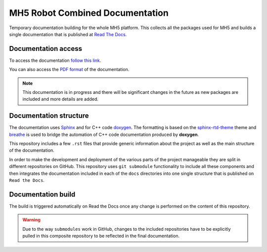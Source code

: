MH5 Robot Combined Documentation
================================

Temporary documentation building for the whole MH5 platform. This collects all the packages used for MH5 and builds a single documentation that is published at `Read The Docs <https://readthedocs.org>`_.

Documentation access
--------------------

To access the documentation `follow this link <https://mh5.readthedocs.io/en/latest/>`_.

You can also access the `PDF format <https://mh5.readthedocs.io/_/downloads/en/latest/pdf/>`_ of the documentation.

.. note:: This documentation is in progress and there will be significant changes in the future as new packages are included and more details are added.

Documentation structure
-----------------------

The documentation uses `Sphinx <https://www.sphinx-doc.org/en/master/>`_ and for C++ code `doxygen <https://www.doxygen.nl/index.html>`_. The formatting is based on the `sphinx-rtd-theme <https://sphinx-rtd-theme.readthedocs.io/en/stable/>`_ theme and `breathe <https://breathe.readthedocs.io/en/latest/>`_ is used to bridge the automation of C++ code documentation produced by **doxygen**.

This repository includes a few ``.rst`` files that provide generic information about the project as well as the main structure of the documentation.

In order to make the development and deployment of the various parts of the project manageable they are split in different repositories on GitHub. This repository uses ``git submodule`` functionality to include all these components and then integrates the documentation included in each of the ``docs`` directories into one single structure that is published on ``Read the Docs``.

Documentation build
-------------------

The build is triggered automatically on Read the Docs once any change is performed on the content of this repository.

.. warning:: Due to the way ``submodules`` work in GitHub, changes to the included repositories have to be explicitly pulled in this composite repository to be reflected in the final documentation.
